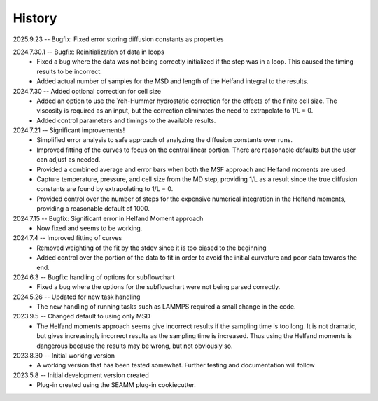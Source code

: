=======
History
=======
2025.9.23 -- Bugfix: Fixed error storing diffusion constants as properties

2024.7.30.1 -- Bugfix: Reinitialization of data in loops
    * Fixed a bug where the data was not being correctly initialized if the step was in
      a loop. This caused the timing results to be incorrect.
    * Added actual number of samples for the MSD and length of the Helfand integral to
      the results.

2024.7.30 -- Added optional correction for cell size
    * Added an option to use the Yeh-Hummer hydrostatic correction for the effects of
      the finite cell size. The viscosity is required as an input, but the correction
      eliminates the need to extrapolate to 1/L = 0.
    * Added control parameters and timings to the available results.
      
2024.7.21 -- Significant improvements!
    * Simplified error analysis to safe approach of analyzing the diffusion constants
      over runs.
    * Improved fitting of the curves to focus on the central linear portion. There are
      reasonable defaults but the user can adjust as needed.
    * Provided a combined average and error bars when both the MSF approach and Helfand
      moments are used.
    * Capture temperature, pressure, and cell size from the MD step, providing 1/L as a
      result since the true diffusion constants are found by extrapolating to 1/L = 0.
    * Provided control over the number of steps for the expensive numerical integration
      in the Helfand moments, providing a reasonable default of 1000.
      
2024.7.15 -- Bugfix: Significant error in Helfand Moment approach
    * Now fixed and seems to be working.
      
2024.7.4 -- Improved fitting of curves
    * Removed weighting of the fit by the stdev since it is too biased to the beginning
    * Added control over the portion of the data to fit in order to avoid the initial
      curvature and poor data towards the end.
	
2024.6.3 -- Bugfix: handling of options for subflowchart
    * Fixed a bug where the options for the subflowchart were not being parsed
      correctly.

2024.5.26 -- Updated for new task handling
    * The new handling of running tasks such as LAMMPS required a small change in the
      code.
      
2023.9.5 -- Changed default to using only MSD
    * The Helfand moments approach seems give incorrect results if the sampling time is
      too long. It is not dramatic, but gives increasingly incorrect results as the
      sampling time is increased. Thus using the Helfand moments is dangerous because
      the results may be wrong, but not obviously so.

2023.8.30 -- Initial working version
    * A working version that has been tested somewhat. Further testing and documentation
      will follow

2023.5.8 -- Initial development version created
    * Plug-in created using the SEAMM plug-in cookiecutter.
